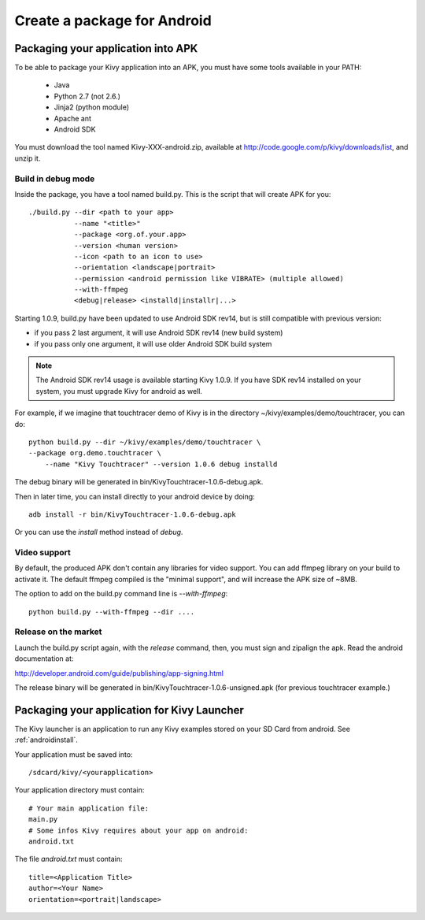 .. _packaging_android:

Create a package for Android
============================

Packaging your application into APK
-----------------------------------

To be able to package your Kivy application into an APK, you must have some
tools available in your PATH:

    * Java
    * Python 2.7 (not 2.6.)
    * Jinja2 (python module)
    * Apache ant
    * Android SDK

You must download the tool named Kivy-XXX-android.zip, available at
http://code.google.com/p/kivy/downloads/list, and unzip it.

Build in debug mode
~~~~~~~~~~~~~~~~~~~

Inside the package, you have a tool named build.py. This is the script that will create APK for you::

    ./build.py --dir <path to your app>
               --name "<title>"
               --package <org.of.your.app>
               --version <human version>
               --icon <path to an icon to use>
               --orientation <landscape|portrait>
               --permission <android permission like VIBRATE> (multiple allowed)
               --with-ffmpeg
               <debug|release> <installd|installr|...>

Starting 1.0.9, build.py have been updated to use Android SDK rev14, but is
still compatible with previous version:

- if you pass 2 last argument, it will use Android SDK rev14 (new build system)
- if you pass only one argument, it will use older Android SDK build system

.. note::

    The Android SDK rev14 usage is available starting Kivy 1.0.9. If you have SDK
    rev14 installed on your system, you must upgrade Kivy for android as well.

For example, if we imagine that touchtracer demo of Kivy is in the directory
~/kivy/examples/demo/touchtracer, you can do::

    python build.py --dir ~/kivy/examples/demo/touchtracer \
    --package org.demo.touchtracer \
	--name "Kivy Touchtracer" --version 1.0.6 debug installd

The debug binary will be generated in bin/KivyTouchtracer-1.0.6-debug.apk.

Then in later time, you can install directly to your android device by doing::

    adb install -r bin/KivyTouchtracer-1.0.6-debug.apk

Or you can use the `install` method instead of `debug`.

Video support
~~~~~~~~~~~~~

.. versionadded:: 1.0.8

By default, the produced APK don't contain any libraries for video support. You
can add ffmpeg library on your build to activate it. The default ffmpeg
compiled is the "minimal support", and will increase the APK size of ~8MB.

The option to add on the build.py command line is `--with-ffmpeg`::

    python build.py --with-ffmpeg --dir ....

Release on the market
~~~~~~~~~~~~~~~~~~~~~

Launch the build.py script again, with the `release` command, then, you must
sign and zipalign the apk.  Read the android documentation at:

http://developer.android.com/guide/publishing/app-signing.html

The release binary will be generated in bin/KivyTouchtracer-1.0.6-unsigned.apk
(for previous touchtracer example.)


Packaging your application for Kivy Launcher
--------------------------------------------

The Kivy launcher is an application to run any Kivy examples stored on your
SD Card from android. See :ref:`androidinstall`.

Your application must be saved into::

    /sdcard/kivy/<yourapplication>

Your application directory must contain::

    # Your main application file:
    main.py
    # Some infos Kivy requires about your app on android:
    android.txt

The file `android.txt` must contain::

    title=<Application Title>
    author=<Your Name>
    orientation=<portrait|landscape>


